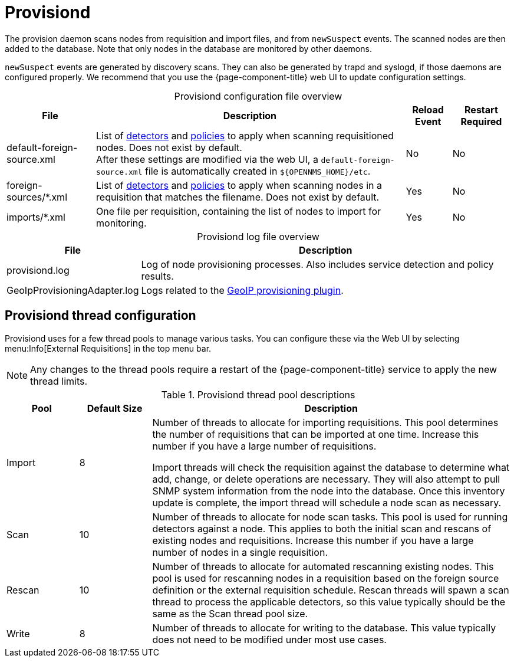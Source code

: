 
= Provisiond
:description: Learn about the OpenNMS {page-component-title} provision daemon (provisiond), which scans nodes from requisition and import files and from `newSuspect` events.

The provision daemon scans nodes from requisition and import files, and from `newSuspect` events.
The scanned nodes are then added to the database.
Note that only nodes in the database are monitored by other daemons.

`newSuspect` events are generated by discovery scans.
They can also be generated by trapd and syslogd, if those daemons are configured properly.
We recommend that you use the {page-component-title} web UI to update configuration settings.

[caption=]
.Provisiond configuration file overview
[options="autowidth"]
|===
| File  | Description   | Reload Event  | Restart Required

ifeval::["{page-component-title}" == "Meridian"]
| provisiond-configuration.xml
| Sets requisition definitions for defined discovery of nodes and foreign sources.
| Yes
| Yes

endif::[]
| default-foreign-source.xml
| List of xref:provisioning/detectors.adoc[detectors] and xref:provisioning/policies.adoc[policies] to apply when scanning requisitioned nodes.
Does not exist by default. +
After these settings are modified via the web UI, a `default-foreign-source.xml` file is automatically created in `$\{OPENNMS_HOME}/etc`.
| No
| No

| foreign-sources/*.xml
| List of xref:provisioning/detectors.adoc[detectors] and xref:provisioning/policies.adoc[policies] to apply when scanning nodes in a requisition that matches the filename.
Does not exist by default.
| Yes
| No

| imports/*.xml
| One file per requisition, containing the list of nodes to import for monitoring.
| Yes
| No
|===

[caption=]
.Provisiond log file overview
[options="autowidth"]
|===
| File  | Description

| provisiond.log
| Log of node provisioning processes.
Also includes service detection and policy results.

| GeoIpProvisioningAdapter.log
| Logs related to the xref:reference:provisioning/adapters/geoip.adoc[GeoIP provisioning plugin].
|===

== Provisiond thread configuration

Provisiond uses for a few thread pools to manage various tasks.
You can configure these via the Web UI by selecting menu:Info[External Requisitions] in the top menu bar.

NOTE: Any changes to the thread pools require a restart of the {page-component-title} service to apply the new thread limits.


.Provisiond thread pool descriptions
[cols="1,1,5"]
|===
| Pool  | Default Size | Description

| Import
| 8
| Number of threads to allocate for importing requisitions.
This pool determines the number of requisitions that can be imported at one time.
Increase this number if you have a large number of requisitions.

Import threads will check the requisition against the database to determine what add, change, or delete operations are necessary.
They will also attempt to pull SNMP system information from the node into the database.
Once this inventory update is complete, the import thread will schedule a node scan as necessary.

| Scan
| 10
| Number of threads to allocate for node scan tasks.
This pool is used for running detectors against a node.
This applies to both the initial scan and rescans of existing nodes and requisitions.
Increase this number if you have a large number of nodes in a single requisition.


| Rescan
| 10
| Number of threads to allocate for automated rescanning existing nodes.
This pool is used for rescanning nodes in a requisition based on the foreign source definition or the external requisition schedule.
Rescan threads will spawn a scan thread to process the applicable detectors, so this value typically should be the same as the Scan thread pool size.

| Write
| 8
| Number of threads to allocate for writing to the database.
This value typically does not need to be modified under most use cases.
|===
